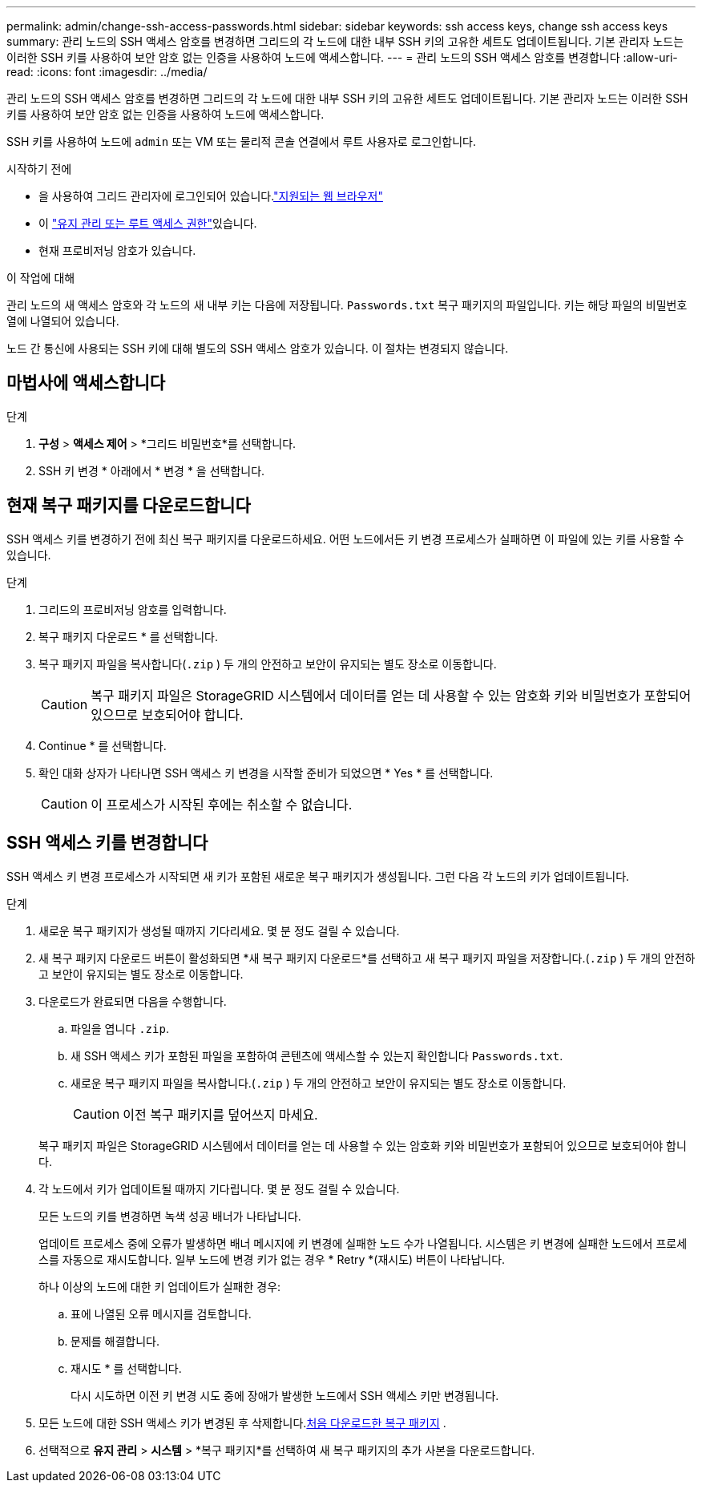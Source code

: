 ---
permalink: admin/change-ssh-access-passwords.html 
sidebar: sidebar 
keywords: ssh access keys, change ssh access keys 
summary: 관리 노드의 SSH 액세스 암호를 변경하면 그리드의 각 노드에 대한 내부 SSH 키의 고유한 세트도 업데이트됩니다. 기본 관리자 노드는 이러한 SSH 키를 사용하여 보안 암호 없는 인증을 사용하여 노드에 액세스합니다. 
---
= 관리 노드의 SSH 액세스 암호를 변경합니다
:allow-uri-read: 
:icons: font
:imagesdir: ../media/


[role="lead"]
관리 노드의 SSH 액세스 암호를 변경하면 그리드의 각 노드에 대한 내부 SSH 키의 고유한 세트도 업데이트됩니다. 기본 관리자 노드는 이러한 SSH 키를 사용하여 보안 암호 없는 인증을 사용하여 노드에 액세스합니다.

SSH 키를 사용하여 노드에 `admin` 또는 VM 또는 물리적 콘솔 연결에서 루트 사용자로 로그인합니다.

.시작하기 전에
* 을 사용하여 그리드 관리자에 로그인되어 있습니다.link:../admin/web-browser-requirements.html["지원되는 웹 브라우저"]
* 이 link:admin-group-permissions.html["유지 관리 또는 루트 액세스 권한"]있습니다.
* 현재 프로비저닝 암호가 있습니다.


.이 작업에 대해
관리 노드의 새 액세스 암호와 각 노드의 새 내부 키는 다음에 저장됩니다. `Passwords.txt` 복구 패키지의 파일입니다.  키는 해당 파일의 비밀번호 열에 나열되어 있습니다.

노드 간 통신에 사용되는 SSH 키에 대해 별도의 SSH 액세스 암호가 있습니다. 이 절차는 변경되지 않습니다.



== 마법사에 액세스합니다

.단계
. *구성* > *액세스 제어* > *그리드 비밀번호*를 선택합니다.
. SSH 키 변경 * 아래에서 * 변경 * 을 선택합니다.




== [[download-current]] 현재 복구 패키지를 다운로드합니다

SSH 액세스 키를 변경하기 전에 최신 복구 패키지를 다운로드하세요.  어떤 노드에서든 키 변경 프로세스가 실패하면 이 파일에 있는 키를 사용할 수 있습니다.

.단계
. 그리드의 프로비저닝 암호를 입력합니다.
. 복구 패키지 다운로드 * 를 선택합니다.
. 복구 패키지 파일을 복사합니다(`.zip` ) 두 개의 안전하고 보안이 유지되는 별도 장소로 이동합니다.
+

CAUTION: 복구 패키지 파일은 StorageGRID 시스템에서 데이터를 얻는 데 사용할 수 있는 암호화 키와 비밀번호가 포함되어 있으므로 보호되어야 합니다.

. Continue * 를 선택합니다.
. 확인 대화 상자가 나타나면 SSH 액세스 키 변경을 시작할 준비가 되었으면 * Yes * 를 선택합니다.
+

CAUTION: 이 프로세스가 시작된 후에는 취소할 수 없습니다.





== SSH 액세스 키를 변경합니다

SSH 액세스 키 변경 프로세스가 시작되면 새 키가 포함된 새로운 복구 패키지가 생성됩니다.  그런 다음 각 노드의 키가 업데이트됩니다.

.단계
. 새로운 복구 패키지가 생성될 때까지 기다리세요. 몇 분 정도 걸릴 수 있습니다.
. 새 복구 패키지 다운로드 버튼이 활성화되면 *새 복구 패키지 다운로드*를 선택하고 새 복구 패키지 파일을 저장합니다.(`.zip` ) 두 개의 안전하고 보안이 유지되는 별도 장소로 이동합니다.
. 다운로드가 완료되면 다음을 수행합니다.
+
.. 파일을 엽니다 `.zip`.
.. 새 SSH 액세스 키가 포함된 파일을 포함하여 콘텐츠에 액세스할 수 있는지 확인합니다 `Passwords.txt`.
.. 새로운 복구 패키지 파일을 복사합니다.(`.zip` ) 두 개의 안전하고 보안이 유지되는 별도 장소로 이동합니다.
+

CAUTION: 이전 복구 패키지를 덮어쓰지 마세요.

+
복구 패키지 파일은 StorageGRID 시스템에서 데이터를 얻는 데 사용할 수 있는 암호화 키와 비밀번호가 포함되어 있으므로 보호되어야 합니다.



. 각 노드에서 키가 업데이트될 때까지 기다립니다. 몇 분 정도 걸릴 수 있습니다.
+
모든 노드의 키를 변경하면 녹색 성공 배너가 나타납니다.

+
업데이트 프로세스 중에 오류가 발생하면 배너 메시지에 키 변경에 실패한 노드 수가 나열됩니다. 시스템은 키 변경에 실패한 노드에서 프로세스를 자동으로 재시도합니다. 일부 노드에 변경 키가 없는 경우 * Retry *(재시도) 버튼이 나타납니다.

+
하나 이상의 노드에 대한 키 업데이트가 실패한 경우:

+
.. 표에 나열된 오류 메시지를 검토합니다.
.. 문제를 해결합니다.
.. 재시도 * 를 선택합니다.
+
다시 시도하면 이전 키 변경 시도 중에 장애가 발생한 노드에서 SSH 액세스 키만 변경됩니다.



. 모든 노드에 대한 SSH 액세스 키가 변경된 후 삭제합니다.<<download-current,처음 다운로드한 복구 패키지>> .
. 선택적으로 *유지 관리* > *시스템* > *복구 패키지*를 선택하여 새 복구 패키지의 추가 사본을 다운로드합니다.

